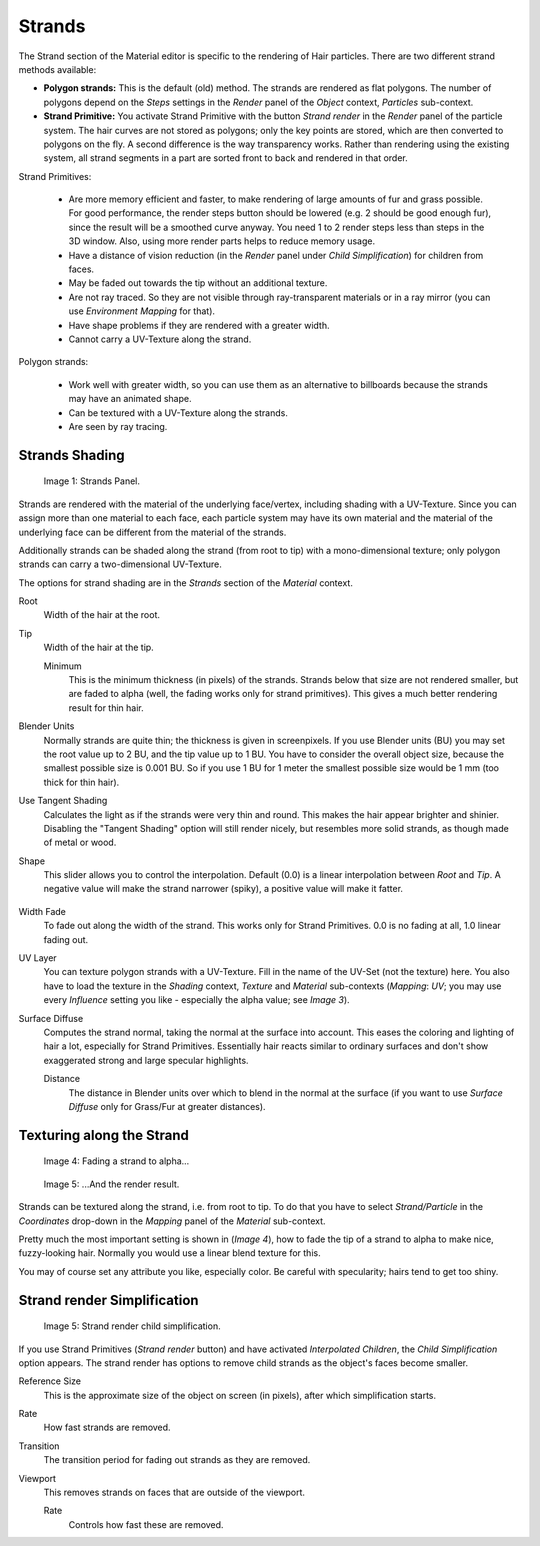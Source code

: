 
*******
Strands
*******

The Strand section of the Material editor is specific to the rendering of Hair particles.
There are two different strand methods available:


- **Polygon strands:** This is the default (old) method. The strands are rendered as flat polygons. The number of polygons depend on the *Steps* settings in the *Render* panel of the *Object* context, *Particles* sub-context.
- **Strand Primitive:** You activate Strand Primitive with the button *Strand render* in the *Render* panel of the particle system. The hair curves are not stored as polygons; only the key points are stored, which are then converted to polygons on the fly. A second difference is the way transparency works. Rather than rendering using the existing system, all strand segments in a part are sorted front to back and rendered in that order.

Strand Primitives:

   - Are more memory efficient and faster, to make rendering of large amounts of fur and grass possible. For good performance, the render steps button should be lowered (e.g. 2 should be good enough fur), since the result will be a smoothed curve anyway. You need 1 to 2 render steps less than steps in the 3D window. Also, using more render parts helps to reduce memory usage.
   - Have a distance of vision reduction (in the *Render* panel under *Child Simplification*) for children from faces.
   - May be faded out towards the tip without an additional texture.
   - Are not ray traced. So they are not visible through ray-transparent materials or in a ray mirror (you can use *Environment Mapping* for that).
   - Have shape problems if they are rendered with a greater width.
   - Cannot carry a UV-Texture along the strand.

Polygon strands:

   - Work well with greater width, so you can use them as an alternative to billboards because the strands may have an animated shape.
   - Can be textured with a UV-Texture along the strands.
   - Are seen by ray tracing.


Strands Shading
===============

.. figure:: /images/Doc_2.6_Materials_Properties_Strands.jpg

   Image 1: Strands Panel.


Strands are rendered with the material of the underlying face/vertex,
including shading with a UV-Texture. Since you can assign more than one material to each face,
each particle system may have its own material and the material of the underlying face can be
different from the material of the strands.

Additionally strands can be shaded along the strand (from root to tip)
with a mono-dimensional texture; only polygon strands can carry a two-dimensional UV-Texture.

The options for strand shading are in the *Strands* section of the
*Material* context.


Root
   Width of the hair at the root.

Tip
   Width of the hair at the tip.

   Minimum
      This is the minimum thickness (in pixels) of the strands. Strands below that size are not rendered smaller, but are faded to alpha (well, the fading works only for strand primitives). This gives a much better rendering result for thin hair.

Blender Units
   Normally strands are quite thin; the thickness is given in screenpixels. If you use Blender units (BU) you may set the root value up to 2 BU, and the tip value up to 1 BU. You have to consider the overall object size, because the smallest possible size is 0.001 BU. So if you use 1 BU for 1 meter the smallest possible size would be 1 mm (too thick for thin hair).

Use Tangent Shading
   Calculates the light as if the strands were very thin and round. This makes the hair appear brighter and shinier. Disabling the "Tangent Shading" option will still render nicely, but resembles more solid strands, as though made of metal or wood.

Shape
   This slider allows you to control the interpolation. Default (0.0) is a linear interpolation between *Root* and *Tip*. A negative value will make the strand narrower (spiky), a positive value will make it fatter.


.. figure:: /images/Blender3D_StrandShapes.jpg

Width Fade
   To fade out along the width of the strand. This works only for Strand Primitives. 0.0 is no fading at all, 1.0 linear fading out.

UV Layer
   You can texture polygon strands with a UV-Texture. Fill in the name of the UV-Set (not the texture) here. You also have to load the texture in the *Shading* context, *Texture* and *Material* sub-contexts (*Mapping*: *UV*; you may use every *Influence* setting you like - especially the alpha value; see *Image 3*).

Surface Diffuse
   Computes the strand normal, taking the normal at the surface into account. This eases the coloring and lighting of hair a lot, especially for Strand Primitives. Essentially hair reacts similar to ordinary surfaces and don't show exaggerated strong and large specular highlights.

   Distance
      The distance in Blender units over which to blend in the normal at the surface (if you want to use *Surface Diffuse* only for Grass/Fur at greater distances).


Texturing along the Strand
==========================

.. figure:: /images/Doc_2.6_Materials_Texture_Mapping.jpg

   Image 4: Fading a strand to alpha...


.. figure:: /images/Blender3D_StrandRenderFade.jpg

   Image 5: ...And the render result.


Strands can be textured along the strand, i.e. from root to tip. To do that you have to select
*Strand/Particle* in the *Coordinates* drop-down in the
*Mapping* panel of the *Material* sub-context.

Pretty much the most important setting is shown in (*Image 4*),
how to fade the tip of a strand to alpha to make nice, fuzzy-looking hair.
Normally you would use a linear blend texture for this.

You may of course set any attribute you like, especially color. Be careful with specularity;
hairs tend to get too shiny.


Strand render Simplification
============================

.. figure:: /images/Blender3D_StrandRenderSimplification.jpg

   Image 5: Strand render child simplification.


If you use Strand Primitives (*Strand render* button)
and have activated *Interpolated Children*,
the *Child Simplification* option appears.
The strand render has options to remove child strands as the object's faces become smaller.

Reference Size
   This is the approximate size of the object on screen (in pixels), after which simplification starts.

Rate
   How fast strands are removed.

Transition
   The transition period for fading out strands as they are removed.

Viewport
   This removes strands on faces that are outside of the viewport.

   Rate
      Controls how fast these are removed.


